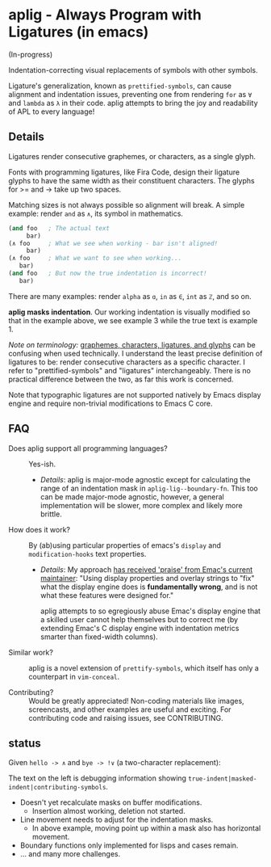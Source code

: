 * aplig - Always Program with Ligatures (in emacs)

(In-progress)

Indentation-correcting visual replacements of symbols with other symbols.

Ligature's generalization, known as ~prettified-symbols~, can cause alignment
and indentation issues, preventing one from rendering ~for~ as ~∀~ and ~lambda~
as ~λ~ in their code. aplig attempts to bring the joy and readability of APL to
every language!

** Details

Ligatures render consecutive graphemes, or characters, as a single glyph.

Fonts with programming ligatures, like Fira Code, design their ligature glyphs
to have the same width as their constituent characters. The glyphs for >= and ->
take up two spaces.

Matching sizes is not always possible so alignment will break. A simple
example: render ~and~ as ~∧~, its symbol in mathematics.

#+BEGIN_SRC lisp
(and foo   ; The actual text
     bar)
(∧ foo     ; What we see when working - bar isn't aligned!
     bar)
(∧ foo     ; What we want to see when working...
   bar)
(and foo   ; But now the true indentation is incorrect!
   bar)
#+END_SRC

There are many examples: render ~alpha~ as ~ɑ~, ~in~ as ~∈~, ~int~ as ~ℤ~, and
so on.

*aplig masks indentation*. Our working indentation is visually modified so that
in the example above, we see example 3 while the true text is example 1.

/Note on terminology:/ [[https://helpful.knobs-dials.com/index.php/Morpheme,_Syllable,_Lexeme,_Grapheme,_Phoneme,_Character,_Glyph][graphemes, characters, ligatures, and glyphs]] can be
confusing when used technically. I understand the least precise definition of
ligatures to be: render consecutive characters as a specific character. I refer
to "prettified-symbols" and "ligatures" interchangeably. There is no practical
difference between the two, as far this work is concerned.

Note that typographic ligatures are not supported natively by Emacs display
engine and require non-trivial modifications to Emacs C core.

** FAQ

- Does aplig support all programming languages? :: Yes-ish.
  - /Details/: aplig is major-mode agnostic except for calculating the range of
    an indentation mask in ~aplig-lig--boundary-fn~. This too can be made
    major-mode agnostic, however, a general implementation will be slower, more
    complex and likely more brittle.

- How does it work? :: By (ab)using particular properties of emacs's ~display~
     and ~modification-hooks~ text properties.
  - /Details/: My approach [[https://old.reddit.com/r/emacs/comments/74jni0/fixing_ligature_indentation_proof_of_concept/][has received 'praise' from Emac's current maintainer]]:
    "Using display properties and overlay strings to "fix" what the display
    engine does is *fundamentally wrong*, and is not what these features were
    designed for."

    aplig attempts to so egregiously abuse Emac's display engine that a skilled
    user cannot help themselves but to correct me (by extending Emac's C display
    engine with indentation metrics smarter than fixed-width columns).

- Similar work? :: aplig is a novel extension of ~prettify-symbols~, which itself
                   has only a counterpart in ~vim-conceal~.

- Contributing? :: Would be greatly appreciated! Non-coding materials like
                   images, screencasts, and other examples are useful and
                   exciting. For contributing code and raising issues, see
                   CONTRIBUTING.

** status

Given ~hello -> ∧~ and ~bye -> !∨~ (a two-character replacement):

[[./img/progress-1.png]]

The text on the left is debugging information showing
~true-indent|masked-indent|contributing-symbols~.

- Doesn't yet recalculate masks on buffer modifications.
  - Insertion almost working, deletion not started.
- Line movement needs to adjust for the indentation masks.
  - In above example, moving point up within a mask also has horizontal
    movement.
- Boundary functions only implemented for lisps and cases remain.
- ... and many more challenges.
